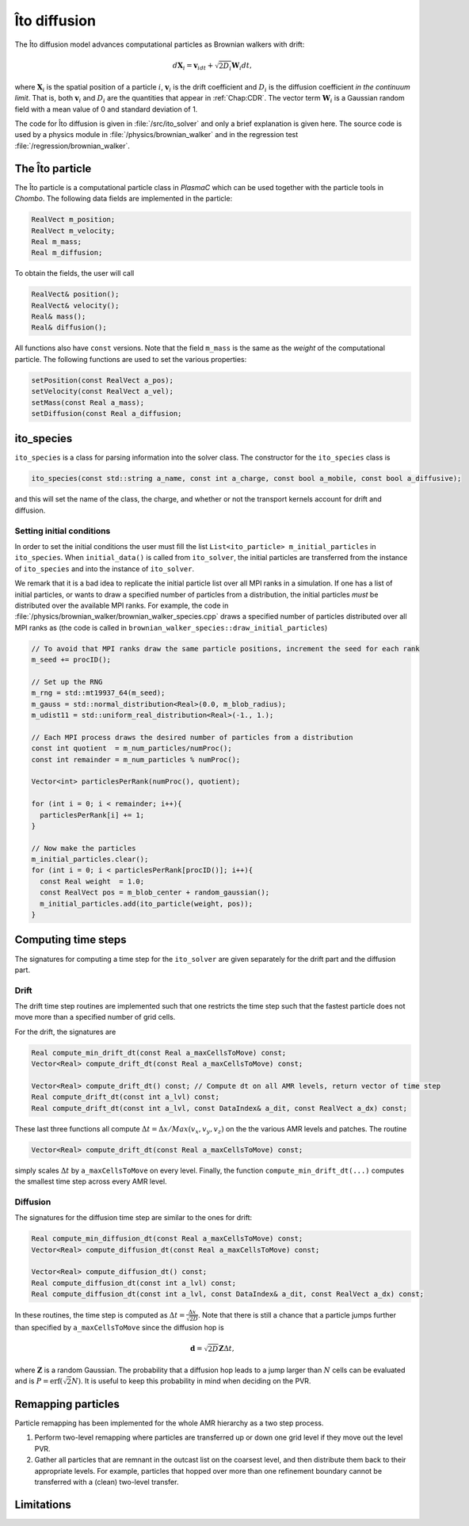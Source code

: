 .. _Chap:ItoDiffusion:

Îto diffusion
=============

The Îto diffusion model advances computational particles as Brownian walkers with drift:

.. math::
   d\mathbf{X}_i = \mathbf{v}_idt + \sqrt{2D_i}\mathbf{W}_i dt,

where :math:`\mathbf{X}_i` is the spatial position of a particle :math:`i`, :math:`\mathbf{v}_i` is the drift coefficient and :math:`D_i` is the diffusion coefficient *in the continuum limit*.
That is, both :math:`\mathbf{v}_i` and :math:`D_i` are the quantities that appear in :ref:`Chap:CDR`.
The vector term :math:`\mathbf{W}_i` is a Gaussian random field with a mean value of 0 and standard deviation of 1.

The code for Îto diffusion is given in :file:`/src/ito_solver` and only a brief explanation is given here.
The source code is used by a physics module in :file:`/physics/brownian_walker` and in the regression test :file:`/regression/brownian_walker`. 

.. _Chap:ito_particle:

The Îto particle
----------------

The Îto particle is a computational particle class in `PlasmaC` which can be used together with the particle tools in `Chombo`.
The following data fields are implemented in the particle:

.. code-block:: c++
   
   RealVect m_position;
   RealVect m_velocity;
   Real m_mass;
   Real m_diffusion;

To obtain the fields, the user will call

.. code-block:: c++

   RealVect& position();
   RealVect& velocity();
   Real& mass();
   Real& diffusion();


All functions also have ``const`` versions.
Note that the field ``m_mass`` is the same as the *weight* of the computational particle.
The following functions are used to set the various properties:

.. code-block:: c++

   setPosition(const RealVect a_pos);
   setVelocity(const RealVect a_vel);
   setMass(const Real a_mass);
   setDiffusion(const Real a_diffusion;

.. _Chap:ito_species:

ito_species
-----------

``ito_species`` is a class for parsing information into the solver class.
The constructor for the ``ito_species`` class is

.. code-block:: c++

   ito_species(const std::string a_name, const int a_charge, const bool a_mobile, const bool a_diffusive);

and this will set the name of the class, the charge, and whether or not the transport kernels account for drift and diffusion.

Setting initial conditions
__________________________

In order to set the initial conditions the user must fill the list ``List<ito_particle> m_initial_particles`` in ``ito_species``. 
When ``initial_data()`` is called from ``ito_solver``, the initial particles are transferred from the instance of ``ito_species`` and into the instance of ``ito_solver``.

We remark that it is a bad idea to replicate the initial particle list over all MPI ranks in a simulation.
If one has a list of initial particles, or wants to draw a specified number of particles from a distribution, the initial particles *must* be distributed over the available MPI ranks.
For example, the code in :file:`/physics/brownian_walker/brownian_walker_species.cpp` draws a specified number of particles distributed over all MPI ranks as (the code is called in ``brownian_walker_species::draw_initial_particles``)

.. code-block:: c++

  // To avoid that MPI ranks draw the same particle positions, increment the seed for each rank
  m_seed += procID();

  // Set up the RNG
  m_rng = std::mt19937_64(m_seed);
  m_gauss = std::normal_distribution<Real>(0.0, m_blob_radius);
  m_udist11 = std::uniform_real_distribution<Real>(-1., 1.);

  // Each MPI process draws the desired number of particles from a distribution
  const int quotient  = m_num_particles/numProc();
  const int remainder = m_num_particles % numProc();
  
  Vector<int> particlesPerRank(numProc(), quotient);
  
  for (int i = 0; i < remainder; i++){ 
    particlesPerRank[i] += 1;
  }

  // Now make the particles
  m_initial_particles.clear();
  for (int i = 0; i < particlesPerRank[procID()]; i++){
    const Real weight  = 1.0;
    const RealVect pos = m_blob_center + random_gaussian();
    m_initial_particles.add(ito_particle(weight, pos));
  }

Computing time steps
--------------------

The signatures for computing a time step for the ``ito_solver`` are given separately for the drift part and the diffusion part.

Drift
_____

The drift time step routines are implemented such that one restricts the time step such that the fastest particle does not move more than a specified number of grid cells. 

For the drift, the signatures are

.. code-block:: c++
		
  Real compute_min_drift_dt(const Real a_maxCellsToMove) const;
  Vector<Real> compute_drift_dt(const Real a_maxCellsToMove) const;
  
  Vector<Real> compute_drift_dt() const; // Compute dt on all AMR levels, return vector of time step
  Real compute_drift_dt(const int a_lvl) const;
  Real compute_drift_dt(const int a_lvl, const DataIndex& a_dit, const RealVect a_dx) const;

These last three functions all compute :math:`\Delta t = \Delta x/Max(v_x, v_y, v_z)` on the the various AMR levels and patches.
The routine

.. code-block:: c++

   Vector<Real> compute_drift_dt(const Real a_maxCellsToMove) const;

simply scales :math:`\Delta t` by ``a_maxCellsToMove`` on every level.
Finally, the function ``compute_min_drift_dt(...)`` computes the smallest time step across every AMR level. 

Diffusion
_________

The signatures for the diffusion time step are similar to the ones for drift:

.. code-block:: c++

   Real compute_min_diffusion_dt(const Real a_maxCellsToMove) const;
   Vector<Real> compute_diffusion_dt(const Real a_maxCellsToMove) const;

   Vector<Real> compute_diffusion_dt() const;
   Real compute_diffusion_dt(const int a_lvl) const;
   Real compute_diffusion_dt(const int a_lvl, const DataIndex& a_dit, const RealVect a_dx) const;

In these routines, the time step is computed as :math:`\Delta t = \frac{\Delta x}{\sqrt{2D}}`.
Note that there is still a chance that a particle jumps further than specified by ``a_maxCellsToMove`` since the diffusion hop is

.. math::

   \mathbf{d} = \sqrt{2D}\mathbf{Z}\Delta t,

where :math:`\mathbf{Z}` is a random Gaussian. 
The probability that a diffusion hop leads to a jump larger than :math:`N` cells can be evaluated and is :math:`P = \textrm{erf}\left(\sqrt{2}N\right)`. It is useful to keep this probability in mind when deciding on the PVR. 

Remapping particles
-------------------

Particle remapping has been implemented for the whole AMR hierarchy as a two step process.

1. Perform two-level remapping where particles are transferred up or down one grid level if they move out the level PVR.
2. Gather all particles that are remnant in the outcast list on the coarsest level, and then distribute them back to their appropriate levels. For example, particles that hopped over more than one refinement boundary cannot be transferred with a (clean) two-level transfer. 



Limitations
-----------
